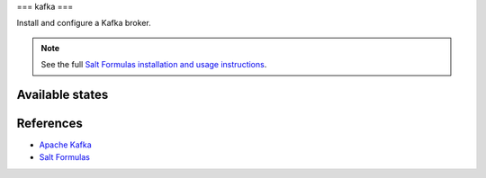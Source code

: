 ===
kafka
===

Install and configure a Kafka broker.

.. note::

    See the full `Salt Formulas installation and usage instructions
    <http://docs.saltstack.com/en/latest/topics/development/conventions/formulas.html>`_.

Available states
================

.. contents::
    :local:

References
==========

-  `Apache Kafka <https://kafka.apache.org/>`__
-  `Salt Formulas <https://docs.saltstack.com/en/latest/topics/development/conventions/formulas.html>`__
